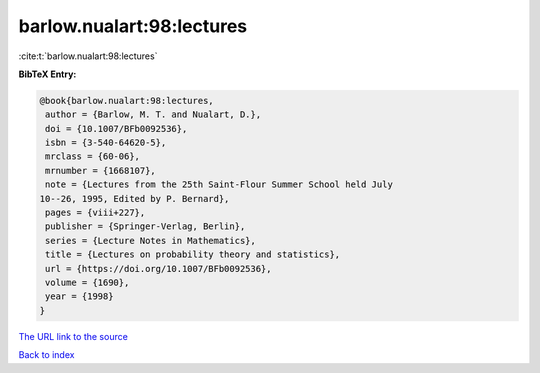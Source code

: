 barlow.nualart:98:lectures
==========================

:cite:t:`barlow.nualart:98:lectures`

**BibTeX Entry:**

.. code-block:: bibtex

   @book{barlow.nualart:98:lectures,
    author = {Barlow, M. T. and Nualart, D.},
    doi = {10.1007/BFb0092536},
    isbn = {3-540-64620-5},
    mrclass = {60-06},
    mrnumber = {1668107},
    note = {Lectures from the 25th Saint-Flour Summer School held July
   10--26, 1995, Edited by P. Bernard},
    pages = {viii+227},
    publisher = {Springer-Verlag, Berlin},
    series = {Lecture Notes in Mathematics},
    title = {Lectures on probability theory and statistics},
    url = {https://doi.org/10.1007/BFb0092536},
    volume = {1690},
    year = {1998}
   }
`The URL link to the source <ttps://doi.org/10.1007/BFb0092536}>`_


`Back to index <../By-Cite-Keys.html>`_
